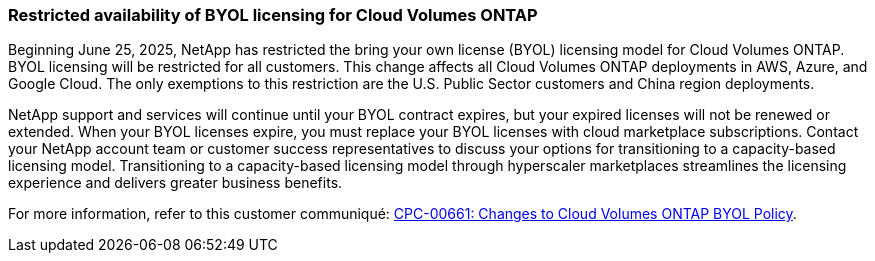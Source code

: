 === Restricted availability of BYOL licensing for Cloud Volumes ONTAP

Beginning June 25, 2025, NetApp has restricted the bring your own license (BYOL) licensing model for Cloud Volumes ONTAP. BYOL licensing will be restricted for all customers. This change affects all Cloud Volumes ONTAP deployments in AWS, Azure, and Google Cloud. The only exemptions to this restriction are the U.S. Public Sector customers and China region deployments. 

NetApp support and services will continue until your BYOL contract expires, but your expired licenses will not be renewed or extended. When your BYOL licenses expire, you must replace your BYOL licenses with cloud marketplace subscriptions. Contact your NetApp account team or customer success representatives to discuss your options for transitioning to a capacity-based licensing model. Transitioning to a capacity-based licensing model through hyperscaler marketplaces streamlines the licensing experience and delivers greater business benefits.

For more information, refer to this customer communiqué:
https://mysupport.netapp.com/info/communications/CPC-00661.html[CPC-00661: Changes to Cloud Volumes ONTAP BYOL Policy^].
